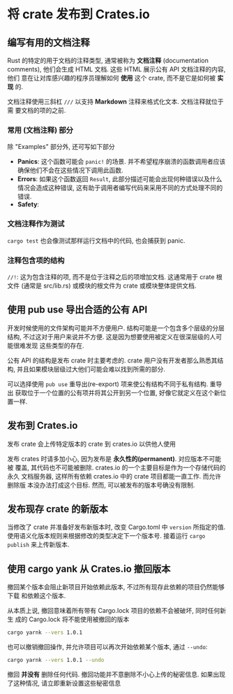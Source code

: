 * 将 crate 发布到 Crates.io
** 编写有用的文档注释 
   Rust 的特定的用于文档的注释类型, 通常被称为 *文档注释* (documentation
   comments), 他们会生成 HTML 文档. 这些 HTML 展示公有 API 文档注释的内容, 他们
   意在让对库感兴趣的程序员理解如何 *使用* 这个 crate, 而不是它是如何被 *实现*
   的.

   文档注释使用三斜杠 ~///~ 以支持 *Markdown* 注释来格式化文本. 文档注释就位于需
   要文档的项的之前.

*** 常用 (文档注释) 部分
    除 "Examples" 部分外, 还可写如下部分
    - *Panics*: 这个函数可能会 ~panic!~ 的场景. 并不希望程序崩溃的函数调用者应该
      确保他们不会在这些情况下调用此函数.
    - *Errors*: 如果这个函数返回 ~Result~, 此部分描述可能会出现何种错误以及什么
      情况会造成这种错误, 这有助于调用者编写代码来采用不同的方式处理不同的错误.
    - *Safety*: 

*** 文档注释作为测试
    ~cargo test~ 也会像测试那样运行文档中的代码, 也会捕获到 panic.

*** 注释包含项的结构
    ~//!~: 这为包含注释的项, 而不是位于注释之后的项增加文档. 这通常用于 crate 根
    文件 (通常是 src/lib.rs) 或模块的根文件为 crate 或模块整体提供文档.

    
** 使用 pub use 导出合适的公有 API
   开发时候使用的文件架构可能并不方便用户. 结构可能是一个包含多个层级的分层结构,
   不过这对于用户来说并不方便. 这是因为想要使用被定义在很深层级的人可能很难发现
   这些类型的存在.

   公有 API 的结构是发布 crate 时主要考虑的. crate 用户没有开发者那么熟悉其结构,
   并且如果模块层级过大他们可能会难以找到所需的部分.

   可以选择使用 ~pub use~ 重导出(re-export) 项来使公有结构不同于私有结构. 重导出
   获取位于一个位置的公有项并将其公开到另一个位置, 好像它就定义在这个新位置一样.
 
   
** 发布到 Crates.io
   发布 crate 会上传特定版本的 crate 到 crates.io 以供他人使用

   发布 crates 时请多加小心, 因为发布是 *永久性的(permanent)*. 对应版本不可能被
   覆盖, 其代码也不可能被删除. crates.io 的一个主要目标是作为一个存储代码的永久
   文档服务器, 这样所有依赖 crates.io 中的 crate 项目都能一直工作. 而允许删除版
   本没办法打成这个目标. 然而, 可以被发布的版本号确没有限制.

** 发布现存 crate 的新版本
   当修改了 crate 并准备好发布新版本时, 改变 Cargo.toml 中 ~version~ 所指定的值.
   使用语义化版本规则来根据修改的类型决定下一个版本号. 接着运行 ~cargo publish~
   来上传新版本.

** 使用 cargo yank 从 Crates.io 撤回版本
   撤回某个版本会阻止新项目开始依赖此版本, 不过所有现存此依赖的项目仍然能够下载
   和依赖这个版本.

   从本质上说, 撤回意味着所有带有 Cargo.lock 项目的依赖不会被破坏, 同时任何新生
   成的 Cargo.lock 将不能使用被撤回的版本

   #+begin_src bash
     cargo yarnk --vers 1.0.1
   #+end_src

   也可以撤销撤回操作, 并允许项目可以再次开始依赖某个版本, 通过 ~--undo~:
   #+begin_src bash
     cargo yarnk --vers 1.0.1 --undo
   #+end_src

   撤回 *并没有* 删除任何代码. 撤回功能并不意删除不小心上传的秘密信息. 如果出现
   了这种情况, 请立即重新设置这些秘密信息
